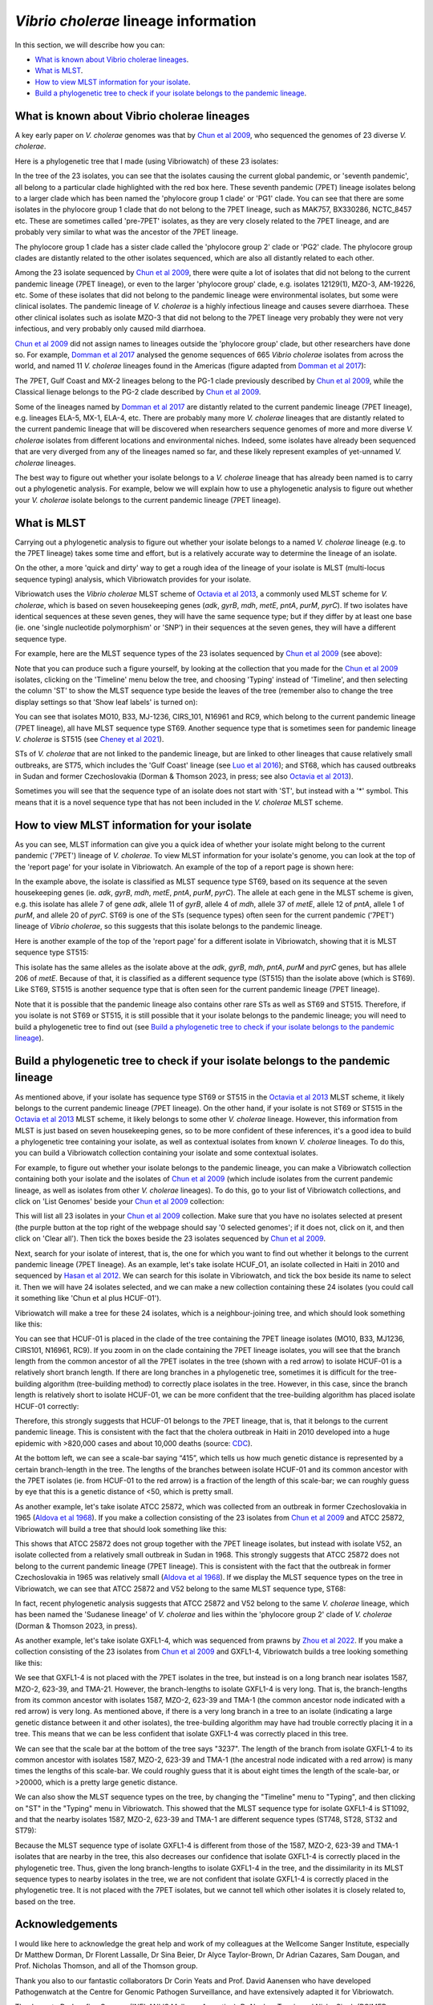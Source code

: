 *Vibrio cholerae* lineage information
=====================================

In this section, we will describe how you can:

* `What is known about Vibrio cholerae lineages`_.
* `What is MLST`_.
* `How to view MLST information for your isolate`_.
* `Build a phylogenetic tree to check if your isolate belongs to the pandemic lineage`_.

What is known about Vibrio cholerae lineages
--------------------------------------------

A key early paper on *V. cholerae* genomes was that by `Chun et al 2009`_, who sequenced the genomes of 23 diverse *V. cholerae*.

.. _Chun et al 2009: https://pubmed.ncbi.nlm.nih.gov/19720995/

Here is a phylogenetic tree that I made (using Vibriowatch) of these 23 isolates:

.. image:: Picture18.png
  :width: 650
  
In the tree of the 23 isolates, you can see that the isolates causing the current global pandemic, or 'seventh pandemic', all belong to a particular clade highlighted with the red box here. These seventh pandemic (7PET) lineage isolates belong to a larger clade which has been named the 'phylocore group 1 clade' or 'PG1' clade. You can see that there are some isolates in the phylocore group 1 clade that do not belong to the 7PET lineage, such as MAK757, BX330286, NCTC_8457 etc. These are sometimes called 'pre-7PET' isolates, as they are very closely related to the 7PET lineage, and are probably very similar to what was the ancestor of the 7PET lineage. 

The phylocore group 1 clade has a sister clade called the 'phylocore group 2' clade or 'PG2' clade. The phylocore group clades are distantly related to the other isolates sequenced, which are also all distantly related to each other.

Among the 23 isolate sequenced by `Chun et al 2009`_, there were quite a lot of isolates that did not belong to the current pandemic lineage (7PET lineage), or even to the larger 'phylocore group' clade, e.g. isolates 12129(1), MZO-3, AM-19226, etc. Some of these isolates that did not belong to the pandemic lineage were environmental isolates, but some were clinical isolates. The pandemic lineage of *V. cholerae* is a highly infectious lineage and causes severe diarrhoea. These other clinical isolates such as isolate MZO-3 that did not belong to the 7PET lineage very probably they were not very infectious, and very probably only caused mild diarrhoea. 

.. _Chun et al 2009: https://pubmed.ncbi.nlm.nih.gov/19720995/

`Chun et al 2009`_ did not assign names to lineages outside the 'phylocore group' clade, but other researchers have done so. For example, `Domman et al 2017`_ analysed the genome sequences of 665 *Vibrio cholerae* isolates from across the world, and named 11 *V. cholerae* lineages found in the Americas (figure adapted from `Domman et al 2017`_):

.. _Domman et al 2017: https://pubmed.ncbi.nlm.nih.gov/29123068/

.. image:: Picture46.png
  :width: 350
  
The 7PET, Gulf Coast and MX-2 lineages belong to the PG-1 clade previously described by `Chun et al 2009`_, while the Classical lienage belongs to the PG-2 clade described by `Chun et al 2009`_.

.. _Chun et al 2009: https://pubmed.ncbi.nlm.nih.gov/19720995/

Some of the lineages named by `Domman et al 2017`_ are distantly related to the current pandemic lineage (7PET lineage), e.g. lineages ELA-5, MX-1, ELA-4, etc. There are probably many more *V. cholerae* lineages that are distantly related to the current pandemic lineage that will be discovered when researchers sequence genomes of more and more diverse *V. cholerae* isolates from different locations and environmental niches. Indeed, some isolates have already been sequenced that are very diverged from any of the lineages named so far, and these likely represent examples of yet-unnamed *V. cholerae* lineages. 

.. _Domman et al 2017: https://pubmed.ncbi.nlm.nih.gov/29123068/

The best way to figure out whether your isolate belongs to a *V. cholerae* lineage that has already been named is to carry out a phylogenetic analysis. For example, below we will explain how to use a phylogenetic analysis to figure out whether your *V. cholerae* isolate belongs to the current pandemic lineage (7PET lineage). 

What is MLST
------------

Carrying out a phylogenetic analysis to figure out whether your isolate belongs to a named *V. cholerae* lineage (e.g. to the 7PET lineage) takes some time and effort, but is a relatively accurate way to determine the lineage of an isolate.

On the other, a more 'quick and dirty' way to get a rough idea of the lineage of your isolate is MLST (multi-locus sequence typing) analysis, which Vibriowatch provides for your isolate. 

Vibriowatch uses the *Vibrio cholerae* MLST scheme of `Octavia et al 2013`_, a commonly used MLST scheme for *V. cholerae*, which is based on seven housekeeping genes (*adk*, *gyrB*, *mdh*, *metE*, *pntA*, *purM*, *pyrC*).
If two isolates have identical sequences at these seven genes, they will have the same sequence type; but if they differ by at least one base (ie. one 'single nucleotide polymorphism' or 'SNP') in their sequences at the seven genes, they will have a different sequence type. 

.. _Octavia et al 2013: https://pubmed.ncbi.nlm.nih.gov/23776471/

For example, here are the MLST sequence types of the 23 isolates sequenced by `Chun et al 2009`_ (see above):

.. _Chun et al 2009: https://pubmed.ncbi.nlm.nih.gov/19720995/

.. image:: Picture25.png
  :width: 650
  
Note that you can produce such a figure yourself, by looking at the collection that you made for the `Chun et al 2009`_  isolates, clicking on the 'Timeline' menu below the tree, and choosing 'Typing' instead of 'Timeline', and then selecting the column 'ST' to show the MLST sequence type beside the leaves of the tree (remember also to change the tree display settings so that 'Show leaf labels' is turned on):

.. _Chun et al 2009: https://pubmed.ncbi.nlm.nih.gov/19720995/

.. image:: Picture47.png
  :width: 450
  
You can see that isolates MO10, B33, MJ-1236, CIRS_101, N16961 and RC9, which belong to the current pandemic lineage (7PET lineage), all have MLST sequence type ST69. Another sequence type that is sometimes seen for pandemic lineage *V. cholerae* is ST515 (see `Cheney et al 2021`_). 

.. _Cheney et al 2021: https://pubmed.ncbi.nlm.nih.gov/34427512/

STs of *V. cholerae* that are not linked to the pandemic lineage, but are linked to other lineages that cause relatively small outbreaks, are ST75, which includes the 'Gulf Coast' lineage (see `Luo et al 2016`_); and ST68, which has caused outbreaks in Sudan and former Czechoslovakia (Dorman & Thomson 2023, in press; see also `Octavia et al 2013`_). 

.. _Luo et al 2016: https://pubmed.ncbi.nlm.nih.gov/26920786/

.. _Octavia et al 2013: https://pubmed.ncbi.nlm.nih.gov/23776471/

Sometimes you will see that the sequence type of an isolate does not start with 'ST', but instead with a '*' symbol. This means that it is a novel sequence type that has not been included in the *V. cholerae* MLST scheme.

How to view MLST information for your isolate
---------------------------------------------

As you can see, MLST information can give you a quick idea of whether your isolate might belong to the current pandemic ('7PET') lineage of *V. cholerae*.
To view MLST information for your isolate's genome, you can look at the top of the 'report page' for your isolate in Vibriowatch.
An example of the top of a report page is shown here:

.. image:: Picture15.png
  :width: 500
  
In the example above, the isolate is classified as MLST sequence type ST69, based on its sequence at the seven housekeeping genes (ie. *adk*, *gyrB*, *mdh*, *metE*, *pntA*, *purM*, *pyrC*). The allele at each gene in the MLST scheme is given, e.g. this isolate has allele 7 of gene *adk*, allele 11 of *gyrB*, allele 4 of *mdh*, allele 37 of *metE*, allele 12 of *pntA*, allele 1 of *purM*, and allele 20 of *pyrC*. 
ST69 is one of the STs (sequence types) often seen for the current pandemic ('7PET') lineage of *Vibrio cholerae*, so this suggests that this isolate belongs to the pandemic lineage. 

Here is another example of the top of the 'report page' for a different isolate in Vibriowatch, showing that it is MLST sequence type ST515:

.. image:: Picture61.png
  :width: 500

This isolate has the same alleles as the isolate above at the *adk*, *gyrB*, *mdh*, *pntA*, *purM* and *pyrC* genes, but has allele 206 of *metE*. Because of that, it is classified as a different sequence type (ST515) than the isolate above (which is ST69). Like ST69, ST515 is another sequence type that is often seen for the current pandemic lineage (7PET lineage).

Note that it is possible that the pandemic lineage also contains other rare STs as well as ST69 and ST515. Therefore, if you isolate is not ST69 or ST515, it is still possible that it your isolate belongs to the pandemic lineage; you will need to build a phylogenetic tree to find out (see `Build a phylogenetic tree to check if your isolate belongs to the pandemic lineage`_).

Build a phylogenetic tree to check if your isolate belongs to the pandemic lineage
----------------------------------------------------------------------------------

As mentioned above, if your isolate has sequence type ST69 or ST515 in the `Octavia et al 2013`_ MLST scheme, it likely belongs to the current
pandemic lineage (7PET lineage). On the other hand, if your isolate is not ST69 or ST515 in the `Octavia et al 2013`_ MLST scheme, it likely
belongs to some other *V. cholerae* lineage. However, this information from MLST is just based on seven housekeeping genes, so to be more
confident of these inferences, it's a good idea to build a phylogenetic tree containing your isolate, as well as contextual isolates from 
known *V. cholerae* lineages. To do this, you can build a Vibriowatch collection containing your isolate and some contextual isolates.

.. _Octavia et al 2013: https://pubmed.ncbi.nlm.nih.gov/23776471/

For example, to figure out whether your isolate belongs to the pandemic lineage, you can make a Vibriowatch collection containing both your isolate and the isolates of `Chun et al 2009`_ (which include isolates from the current pandemic lineage, as well as isolates from other *V. cholerae* lineages). 
To do this, go to your list of Vibriowatch collections, and click on 'List Genomes' beside your `Chun et al 2009`_ collection:

.. _Chun et al 2009: https://pubmed.ncbi.nlm.nih.gov/19720995/

.. image:: Picture45.png
  :width: 850
  
This will list all 23 isolates in your `Chun et al 2009`_ collection. Make sure that you have no isolates selected at present (the purple button at the top right of the webpage should say '0 selected genomes'; if it does not, click on it, and then click on 'Clear all'). Then tick the boxes beside the 23 isolates sequenced by `Chun et al 2009`_.

.. _Chun et al 2009: https://pubmed.ncbi.nlm.nih.gov/19720995/

Next, search for your isolate of interest, that is, the one for which you want to find out whether it belongs to the current
pandemic lineage (7PET lineage). As an example, let's take isolate HCUF_O1, an isolate collected in Haiti in 2010 and sequenced by `Hasan et al 2012`_. We can search for this isolate in Vibriowatch, and tick the box beside its name to select it. Then we will have 24 isolates selected, and we can make a new collection containing these 24 isolates (you could call it something like 'Chun et al plus HCUF-01'). 

.. _Hasan et al 2012: https://pubmed.ncbi.nlm.nih.gov/22711841/

Vibriowatch will make a tree for these 24 isolates, which is a neighbour-joining tree, and which should look something like this:

.. image:: Picture48.png
  :width: 650
  
You can see that HCUF-01 is placed in the clade of the tree containing the 7PET lineage isolates (MO10, B33, MJ1236, CIRS101, N16961, RC9). 
If you zoom in on the clade containing the 7PET lineage isolates, you will see that the branch length from the common ancestor of all the 7PET isolates
in the tree (shown with a red arrow) to isolate HCUF-01 is a relatively short branch length. If there are long branches in a phylogenetic tree,
sometimes it is difficult for the tree-building algorithm (tree-building method) to correctly place isolates in the tree. However, in this case,
since the branch length is relatively short to isolate HCUF-01, we can be more confident that the tree-building algorithm has placed isolate
HCUF-01 correctly:

.. image:: Picture62.png
  :width: 350

Therefore, this strongly suggests that HCUF-01 belongs to the 7PET lineage, that is, that it belongs to the current pandemic lineage. This is consistent with the fact that the cholera outbreak in Haiti in 2010 developed into a huge epidemic with >820,000 cases and about 10,000 deaths (source: `CDC`_).

.. _CDC: https://www.cdc.gov/cholera/haiti/index.html

At the bottom left, we can see a scale-bar saying “415”, which tells us how much genetic distance is represented by a certain branch-length in the tree. The lengths of the branches between isolate HCUF-01 and its common ancestor with the 7PET isolates (ie. from HCUF-01 to the red arrow) is a fraction of the length of this scale-bar; we can roughly guess by eye that this is a genetic distance of <50, which is pretty small. 

As another example, let's take isolate ATCC 25872, which was collected from an outbreak in former Czechoslovakia in 1965 (`Aldova et al 1968`_). If you make a collection consisting of the 23 isolates from `Chun et al 2009`_ and ATCC 25872, Vibriowatch will build a tree that should look something like this:

.. image:: Picture49.png
  :width: 650

.. _Aldova et al 1968: https://pubmed.ncbi.nlm.nih.gov/5640984/

.. _Chun et al 2009: https://pubmed.ncbi.nlm.nih.gov/19720995/

This shows that ATCC 25872 does not group together with the 7PET lineage isolates, but instead with isolate V52, an isolate collected from a relatively small outbreak in Sudan in 1968. This strongly suggests that ATCC 25872 does not belong to the current pandemic lineage (7PET lineage). This is consistent with the fact that the outbreak in former Czechoslovakia in 1965 was relatively small (`Aldova et al 1968`_). If we display the MLST sequence types on the tree in Vibriowatch, we can see that ATCC 25872 and V52 belong to the same MLST sequence type, ST68:

.. image:: Picture50.png
  :width: 650
  
In fact, recent phylogenetic analysis suggests that ATCC 25872 and V52 belong to the same *V. cholerae* lineage, which has been named the 'Sudanese lineage' of *V. cholerae* and lies within the 'phylocore group 2' clade of *V. cholerae* (Dorman & Thomson 2023, in press).

As another example, let's take isolate GXFL1-4, which was sequenced from prawns by `Zhou et al 2022`_. If you make a collection consisting of the 23 isolates from `Chun et al 2009`_ and GXFL1-4, Vibriowatch builds a tree looking something like this:

.. _Zhou et al 2022: https://pubmed.ncbi.nlm.nih.gov/35664858/

.. _Chun et al 2009: https://pubmed.ncbi.nlm.nih.gov/19720995/

.. image:: Picture64.png
  :width: 650
  
We see that GXFL1-4 is not placed with the 7PET isolates in the tree, but instead is on a long branch near isolates 1587, MZO-2, 623-39, and TMA-21. However, the branch-lengths to isolate GXFL1-4 is very long. That is, the branch-lengths from its common ancestor with isolates 1587, MZO-2, 623-39 and TMA-1 (the common ancestor node indicated with a red arrow) is very long. As mentioned above, if there is a very long branch in a tree to an isolate (indicating a large genetic distance between it and other isolates), the tree-building algorithm may have had trouble correctly placing it in a tree. This means that we can be less confident that isolate GXFL1-4 was correctly placed in this tree. 

We can see that the scale bar at the bottom of the tree says "3237". The length of the branch from isolate GXFL1-4 to its common ancestor with isolates 1587, MZO-2, 623-39 and TMA-1 (the ancestral node indicated with a red arrow) is many times the lengths of this scale-bar. We could roughly guess that it is about eight times the length of the scale-bar, or >20000, which is a pretty large genetic distance. 

We can also show the MLST sequence types on the tree, by changing the "Timeline" menu to "Typing", and then clicking on "ST" in the "Typing" menu in Vibriowatch. This showed that the MLST sequence type for isolate GXFL1-4 is ST1092, and that the nearby isolates 1587, MZO-2, 623-39 and TMA-1 are different sequence types (ST748, ST28, ST32 and ST79):

.. image:: Picture65.png
  :width: 650
  
Because the MLST sequence type of isolate GXFL1-4 is different from those of the 1587, MZO-2, 623-39 and TMA-1 isolates that are nearby in the tree, this also decreases our confidence that isolate GXFL1-4 is correctly placed in the phylogenetic tree. Thus, given the long branch-lengths to isolate GXFL1-4 in the tree, and the dissimilarity in its MLST sequence types to nearby isolates in the tree, we are not confident that isolate GXFL1-4 is correctly placed in the phylogenetic tree. It is not placed with the 7PET isolates, but we cannot tell which other isolates it is closely related to, based on the tree.

Acknowledgements
----------------

I would like here to acknowledge the great help and work of my colleagues at the Wellcome Sanger Institute, especially Dr Matthew Dorman, Dr Florent Lassalle, Dr Sina Beier, Dr Alyce Taylor-Brown, Dr Adrian Cazares, Sam Dougan, and Prof. Nicholas Thomson, and all of the Thomson group.

Thank you also to our fantastic collaborators Dr Corin Yeats and Prof. David Aanensen who have developed Pathogenwatch at the Centre for Genomic Pathogen Surveillance, and have extensively adapted it for Vibriowatch.

Thank you to Dr Josefina Campos (INEI-ANLIS Malbran, Argentina),
Dr Neelam Taneja and Nisha Singh (PGIMER Chandigarh, India), 
and Dr Yann Boucher (National University of Singapore),
who have advised us on Vibriowatch.

Lastly, but very importantly, we would
like to say thank you to our funders who have funded our work. These are the Bill and Melinda Gates Foundation, and also the University of Oxford, Wellcome Trust, and Wellcome Sanger Institute. 

Contact
-------

I will be grateful if you will send me (Avril Coghlan) corrections or suggestions for improvements to my email address alc@sanger.ac.uk


